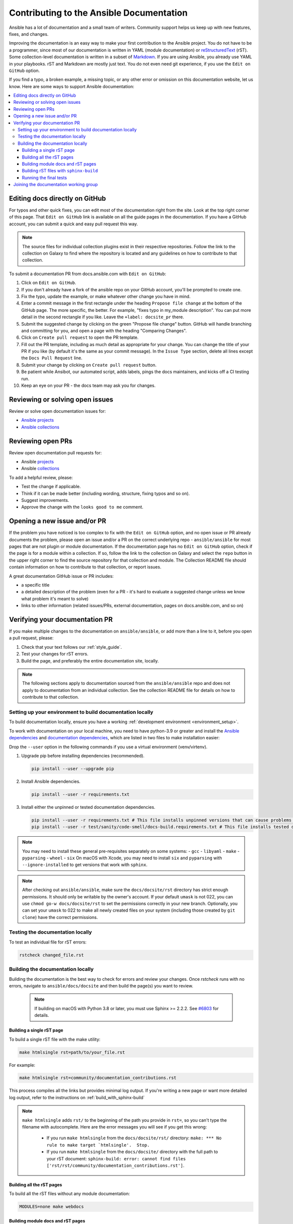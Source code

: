 .. _community_documentation_contributions:

*****************************************
Contributing to the Ansible Documentation
*****************************************

Ansible has a lot of documentation and a small team of writers. Community support helps us keep up with new features, fixes, and changes.

Improving the documentation is an easy way to make your first contribution to the Ansible project. You do not have to be a programmer, since most of our documentation is written in YAML (module documentation) or `reStructuredText <https://docutils.sourceforge.io/rst.html>`_ (rST). Some collection-level documentation is written in a subset of `Markdown <https://github.com/ansible/ansible/issues/68119#issuecomment-596723053>`_. If you are using Ansible, you already use YAML in your playbooks. rST and Markdown are mostly just text. You do not even need git experience, if you use the ``Edit on GitHub`` option.

If you find a typo, a broken example, a missing topic, or any other error or omission on this documentation website, let us know. Here are some ways to support Ansible documentation:

.. contents::
   :local:

Editing docs directly on GitHub
===============================

For typos and other quick fixes, you can edit most of the documentation right from the site. Look at the top right corner of this page. That ``Edit on GitHub`` link is available on all the guide pages in the documentation. If you have a GitHub account, you can submit a quick and easy pull request this way.

.. note::

	The source files for individual collection plugins exist in their respective repositories. Follow the link to the collection on Galaxy to find where the repository is located and any guidelines on how to contribute to that collection.

To submit a documentation PR from docs.ansible.com with ``Edit on GitHub``:

#. Click on ``Edit on GitHub``.
#. If you don't already have a fork of the ansible repo on your GitHub account, you'll be prompted to create one.
#. Fix the typo, update the example, or make whatever other change you have in mind.
#. Enter a commit message in the first rectangle under the heading ``Propose file change`` at the bottom of the GitHub page. The more specific, the better. For example, "fixes typo in my_module description". You can put more detail in the second rectangle if you like. Leave the ``+label: docsite_pr`` there.
#. Submit the suggested change by clicking on the green "Propose file change" button. GitHub will handle branching and committing for you, and open a page with the heading "Comparing Changes".
#. Click on ``Create pull request`` to open the PR template.
#. Fill out the PR template, including as much detail as appropriate for your change. You can change the title of your PR if you like (by default it's the same as your commit message). In the ``Issue Type`` section, delete all lines except the ``Docs Pull Request`` line.
#. Submit your change by clicking on ``Create pull request`` button.
#. Be patient while Ansibot, our automated script, adds labels, pings the docs maintainers, and kicks off a CI testing run.
#. Keep an eye on your PR - the docs team may ask you for changes.

Reviewing or solving open issues
================================

Review or solve open documentation issues for:

- `Ansible projects <https://github.com/search?q=user%3Aansible+user%3Aansible-community+label%3Adocs+state%3Aopen+type%3Aissue&type=Issues>`_
- `Ansible collections <https://github.com/search?q=user%3Aansible-collections+label%3Adocs+state%3Aopen+type%3Aissue&type=Issues>`_

Reviewing open PRs
==================

Review open documentation pull requests for:

- Ansible `projects <https://github.com/search?q=user%3Aansible+user%3Aansible-community+label%3Adocs+state%3Aopen+type%3Apr>`_
- Ansible `collections <https://github.com/search?q=user%3Aansible-collections+label%3Adocs+state%3Aopen+type%3Apr>`_

To add a helpful review, please:

- Test the change if applicable.
- Think if it can be made better (including wording, structure, fixing typos and so on).
- Suggest improvements.
- Approve the change with the ``looks good to me`` comment.

Opening a new issue and/or PR
=============================

If the problem you have noticed is too complex to fix with the ``Edit on GitHub`` option, and no open issue or PR already documents the problem, please open an issue and/or a PR on the correct underlying repo - ``ansible/ansible`` for most pages that are not plugin or module documentation. If the documentation page has no ``Edit on GitHub`` option, check if the page is for a module within a collection. If so, follow the link to the collection on Galaxy and select the ``repo`` button in the upper right corner to find the source repository for that collection and module. The Collection README file should contain information on how to contribute to that collection, or report issues.

A great documentation GitHub issue or PR includes:

- a specific title
- a detailed description of the problem (even for a PR - it's hard to evaluate a suggested change unless we know what problem it's meant to solve)
- links to other information (related issues/PRs, external documentation, pages on docs.ansible.com, and so on)


Verifying your documentation PR
================================

If you make multiple changes to the documentation on ``ansible/ansible``, or add more than a line to it, before you open a pull request, please:

#. Check that your text follows our :ref:`style_guide`.
#. Test your changes for rST errors.
#. Build the page, and preferably the entire documentation site, locally.

.. note::

	The following sections apply to documentation sourced from the ``ansible/ansible`` repo and does not apply to documentation from an individual collection. See the collection README file for details on how to contribute to that collection.

Setting up your environment to build documentation locally
----------------------------------------------------------

To build documentation locally, ensure you have a working :ref:`development environment <environment_setup>`.

To work with documentation on your local machine, you need to have python-3.9 or greater and install the `Ansible dependencies`_ and `documentation dependencies`_, which are listed in two files to make installation easier:

.. _Ansible dependencies: https://github.com/ansible/ansible/blob/devel/requirements.txt
.. _documentation dependencies: https://github.com/ansible/ansible/blob/devel/docs/docsite/requirements.txt

Drop the ``--user`` option in the following commands if you use a virtual environment (venv/virtenv).

#. Upgrade pip before installing dependencies (recommended).

   .. code-block:: bash

      pip install --user --upgrade pip

#. Install Ansible dependencies.

   .. code-block:: bash

      pip install --user -r requirements.txt

#. Install either the unpinned or tested documentation dependencies.

   .. code-block:: bash

    pip install --user -r requirements.txt # This file installs unpinned versions that can cause problems with the Ansible docs build.
    pip install --user -r test/sanity/code-smell/docs-build.requirements.txt # This file installs tested dependency versions that are used by CI.

.. note::

    You may need to install these general pre-requisites separately on some systems:
    - ``gcc``
    - ``libyaml``
    - ``make``
    - ``pyparsing``
    - ``wheel``
    - ``six``
    On macOS with Xcode, you may need to install ``six`` and ``pyparsing`` with ``--ignore-installed`` to get versions that work with ``sphinx``.

.. note::

  	After checking out ``ansible/ansible``, make sure the ``docs/docsite/rst`` directory has strict enough permissions. It should only be writable by the owner's account. If your default ``umask`` is not 022, you can use ``chmod go-w docs/docsite/rst`` to set the permissions correctly in your new branch.  Optionally, you can set your ``umask`` to 022 to make all newly created files on your system (including those created by ``git clone``) have the correct permissions.

.. _testing_documentation_locally:

Testing the documentation locally
---------------------------------

To test an individual file for rST errors:

.. code-block:: bash

   rstcheck changed_file.rst

Building the documentation locally
----------------------------------

Building the documentation is the best way to check for errors and review your changes. Once `rstcheck` runs with no errors, navigate to ``ansible/docs/docsite`` and then build the page(s) you want to review.

 .. note::

    If building on macOS with Python 3.8 or later, you must use Sphinx >= 2.2.2. See `#6803 <https://github.com/sphinx-doc/sphinx/pull/6879>`_ for details.



Building a single rST page
^^^^^^^^^^^^^^^^^^^^^^^^^^

To build a single rST file with the make utility:

.. code-block:: bash

   make htmlsingle rst=path/to/your_file.rst

For example:

.. code-block:: bash

   make htmlsingle rst=community/documentation_contributions.rst

This process compiles all the links but provides minimal log output. If you're writing a new page or want more detailed log output, refer to the instructions on :ref:`build_with_sphinx-build`

.. note::

    ``make htmlsingle`` adds ``rst/`` to the beginning of the path you provide in ``rst=``, so you can't type the filename with autocomplete. Here are the error messages you will see if you get this wrong:

      - If you run ``make htmlsingle`` from the ``docs/docsite/rst/`` directory: ``make: *** No rule to make target `htmlsingle'.  Stop.``
      - If you run ``make htmlsingle`` from the ``docs/docsite/`` directory with the full path to your rST document: ``sphinx-build: error: cannot find files ['rst/rst/community/documentation_contributions.rst']``.


Building all the rST pages
^^^^^^^^^^^^^^^^^^^^^^^^^^

To build all the rST files without any module documentation:

.. code-block:: bash

   MODULES=none make webdocs

Building module docs and rST pages
^^^^^^^^^^^^^^^^^^^^^^^^^^^^^^^^^^

To build documentation for a few modules included in ``ansible/ansible`` plus all the rST files, use a comma-separated list:

.. code-block:: bash

   MODULES=one_module,another_module make webdocs

To build all the module documentation plus all the rST files:

.. code-block:: bash

   make webdocs

.. _build_with_sphinx-build:

Building rST files with ``sphinx-build``
^^^^^^^^^^^^^^^^^^^^^^^^^^^^^^^^^^^^^^^^

Advanced users can build one or more rST files with the sphinx utility directly. ``sphinx-build`` returns misleading ``undefined label`` warnings if you only build a single page, because it does not create internal links. However, ``sphinx-build`` returns more extensive syntax feedback, including warnings about indentation errors and ``x-string without end-string`` warnings. This can be useful, especially if you're creating a new page from scratch. To build a page or pages with ``sphinx-build``:

.. code-block:: bash

  sphinx-build [options] sourcedir outdir [filenames...]

You can specify filenames, or ``–a`` for all files, or omit both to compile only new/changed files.

For example:

.. code-block:: bash

  sphinx-build -b html -c rst/ rst/dev_guide/ _build/html/dev_guide/ rst/dev_guide/developing_modules_documenting.rst

Running the final tests
^^^^^^^^^^^^^^^^^^^^^^^

When you submit a documentation pull request, automated tests are run. Those same tests can be run locally. To do so, navigate to the repository's top directory and run:

.. code-block:: bash

  make clean &&
  bin/ansible-test sanity --test docs-build &&
  bin/ansible-test sanity --test rstcheck

Unfortunately, leftover rST-files from previous document-generating can occasionally confuse these tests. It is therefore safest to run them on a clean copy of the repository, which is the purpose of ``make clean``. If you type these three lines one at a time and manually check the success of each, you do not need the ``&&``.

Joining the documentation working group
=======================================

The Documentation Working Group (DaWGs) meets weekly on Tuesdays in the Docs chat (using `Matrix <https://matrix.to/#/#docs:ansible.im>`_ or using IRC at `irc.libera.chat <https://libera.chat/>`_). For more information, including links to our agenda and a calendar invite, please visit the `working group page in the community repo <https://github.com/ansible/community/wiki/Docs>`_.

.. seealso::
   :ref:`More about testing module documentation <testing_module_documentation>`

   :ref:`More about documenting modules <module_documenting>`
